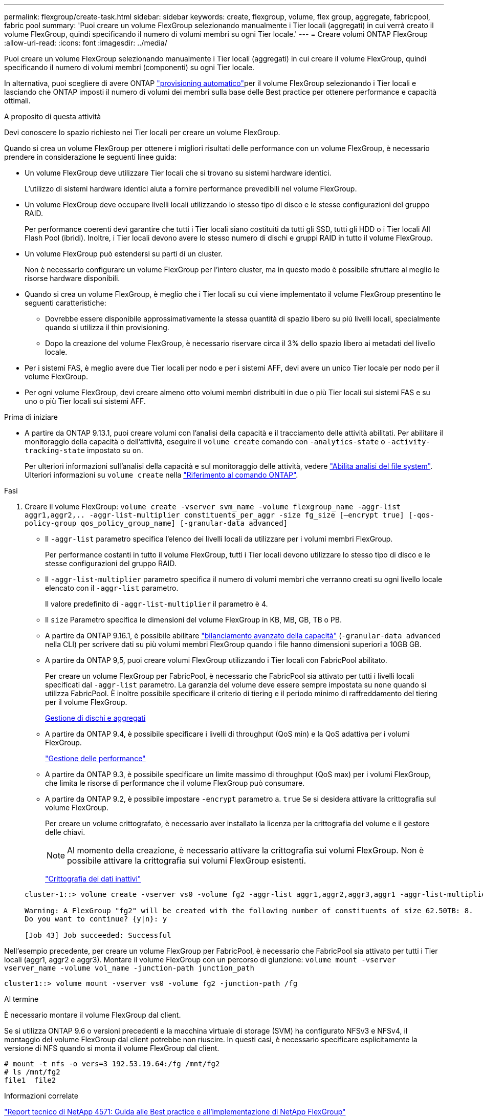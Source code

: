 ---
permalink: flexgroup/create-task.html 
sidebar: sidebar 
keywords: create, flexgroup, volume, flex group, aggregate, fabricpool, fabric pool 
summary: 'Puoi creare un volume FlexGroup selezionando manualmente i Tier locali (aggregati) in cui verrà creato il volume FlexGroup, quindi specificando il numero di volumi membri su ogni Tier locale.' 
---
= Creare volumi ONTAP FlexGroup
:allow-uri-read: 
:icons: font
:imagesdir: ../media/


[role="lead"]
Puoi creare un volume FlexGroup selezionando manualmente i Tier locali (aggregati) in cui creare il volume FlexGroup, quindi specificando il numero di volumi membri (componenti) su ogni Tier locale.

In alternativa, puoi scegliere di avere ONTAP link:provision-automatically-task.html["provisioning automatico"]per il volume FlexGroup selezionando i Tier locali e lasciando che ONTAP imposti il numero di volumi dei membri sulla base delle Best practice per ottenere performance e capacità ottimali.

.A proposito di questa attività
Devi conoscere lo spazio richiesto nei Tier locali per creare un volume FlexGroup.

Quando si crea un volume FlexGroup per ottenere i migliori risultati delle performance con un volume FlexGroup, è necessario prendere in considerazione le seguenti linee guida:

* Un volume FlexGroup deve utilizzare Tier locali che si trovano su sistemi hardware identici.
+
L'utilizzo di sistemi hardware identici aiuta a fornire performance prevedibili nel volume FlexGroup.

* Un volume FlexGroup deve occupare livelli locali utilizzando lo stesso tipo di disco e le stesse configurazioni del gruppo RAID.
+
Per performance coerenti devi garantire che tutti i Tier locali siano costituiti da tutti gli SSD, tutti gli HDD o i Tier locali All Flash Pool (ibridi). Inoltre, i Tier locali devono avere lo stesso numero di dischi e gruppi RAID in tutto il volume FlexGroup.

* Un volume FlexGroup può estendersi su parti di un cluster.
+
Non è necessario configurare un volume FlexGroup per l'intero cluster, ma in questo modo è possibile sfruttare al meglio le risorse hardware disponibili.

* Quando si crea un volume FlexGroup, è meglio che i Tier locali su cui viene implementato il volume FlexGroup presentino le seguenti caratteristiche:
+
** Dovrebbe essere disponibile approssimativamente la stessa quantità di spazio libero su più livelli locali, specialmente quando si utilizza il thin provisioning.
** Dopo la creazione del volume FlexGroup, è necessario riservare circa il 3% dello spazio libero ai metadati del livello locale.


* Per i sistemi FAS, è meglio avere due Tier locali per nodo e per i sistemi AFF, devi avere un unico Tier locale per nodo per il volume FlexGroup.
* Per ogni volume FlexGroup, devi creare almeno otto volumi membri distribuiti in due o più Tier locali sui sistemi FAS e su uno o più Tier locali sui sistemi AFF.


.Prima di iniziare
* A partire da ONTAP 9.13.1, puoi creare volumi con l'analisi della capacità e il tracciamento delle attività abilitati. Per abilitare il monitoraggio della capacità o dell'attività, eseguire il `volume create` comando con `-analytics-state` o `-activity-tracking-state` impostato su `on`.
+
Per ulteriori informazioni sull'analisi della capacità e sul monitoraggio delle attività, vedere https://docs.netapp.com/us-en/ontap/task_nas_file_system_analytics_enable.html["Abilita analisi del file system"]. Ulteriori informazioni su `volume create` nella link:https://docs.netapp.com/us-en/ontap-cli/volume-create.html["Riferimento al comando ONTAP"^].



.Fasi
. Creare il volume FlexGroup: `volume create -vserver svm_name -volume flexgroup_name -aggr-list aggr1,aggr2,.. -aggr-list-multiplier constituents_per_aggr -size fg_size [–encrypt true] [-qos-policy-group qos_policy_group_name] [-granular-data advanced]`
+
** Il `-aggr-list` parametro specifica l'elenco dei livelli locali da utilizzare per i volumi membri FlexGroup.
+
Per performance costanti in tutto il volume FlexGroup, tutti i Tier locali devono utilizzare lo stesso tipo di disco e le stesse configurazioni del gruppo RAID.

** Il `-aggr-list-multiplier` parametro specifica il numero di volumi membri che verranno creati su ogni livello locale elencato con il `-aggr-list` parametro.
+
Il valore predefinito di `-aggr-list-multiplier` il parametro è 4.

** Il `size` Parametro specifica le dimensioni del volume FlexGroup in KB, MB, GB, TB o PB.
** A partire da ONTAP 9.16.1, è possibile abilitare link:../enable-adv-capacity-flexgroup-task.html["bilanciamento avanzato della capacità"] (`-granular-data advanced` nella CLI) per scrivere dati su più volumi membri FlexGroup quando i file hanno dimensioni superiori a 10GB GB.
** A partire da ONTAP 9,5, puoi creare volumi FlexGroup utilizzando i Tier locali con FabricPool abilitato.
+
Per creare un volume FlexGroup per FabricPool, è necessario che FabricPool sia attivato per tutti i livelli locali specificati dal `-aggr-list` parametro. La garanzia del volume deve essere sempre impostata su `none` quando si utilizza FabricPool. È inoltre possibile specificare il criterio di tiering e il periodo minimo di raffreddamento del tiering per il volume FlexGroup.

+
xref:../disks-aggregates/index.html[Gestione di dischi e aggregati]

** A partire da ONTAP 9.4, è possibile specificare i livelli di throughput (QoS min) e la QoS adattiva per i volumi FlexGroup.
+
link:../performance-admin/index.html["Gestione delle performance"]

** A partire da ONTAP 9.3, è possibile specificare un limite massimo di throughput (QoS max) per i volumi FlexGroup, che limita le risorse di performance che il volume FlexGroup può consumare.
** A partire da ONTAP 9.2, è possibile impostare `-encrypt` parametro a. `true` Se si desidera attivare la crittografia sul volume FlexGroup.
+
Per creare un volume crittografato, è necessario aver installato la licenza per la crittografia del volume e il gestore delle chiavi.

+
[NOTE]
====
Al momento della creazione, è necessario attivare la crittografia sui volumi FlexGroup. Non è possibile attivare la crittografia sui volumi FlexGroup esistenti.

====
+
link:../encryption-at-rest/index.html["Crittografia dei dati inattivi"]



+
[listing]
----
cluster-1::> volume create -vserver vs0 -volume fg2 -aggr-list aggr1,aggr2,aggr3,aggr1 -aggr-list-multiplier 2 -size 500TB

Warning: A FlexGroup "fg2" will be created with the following number of constituents of size 62.50TB: 8.
Do you want to continue? {y|n}: y

[Job 43] Job succeeded: Successful
----


Nell'esempio precedente, per creare un volume FlexGroup per FabricPool, è necessario che FabricPool sia attivato per tutti i Tier locali (aggr1, aggr2 e aggr3). Montare il volume FlexGroup con un percorso di giunzione: `volume mount -vserver vserver_name -volume vol_name -junction-path junction_path`

[listing]
----
cluster1::> volume mount -vserver vs0 -volume fg2 -junction-path /fg
----
.Al termine
È necessario montare il volume FlexGroup dal client.

Se si utilizza ONTAP 9.6 o versioni precedenti e la macchina virtuale di storage (SVM) ha configurato NFSv3 e NFSv4, il montaggio del volume FlexGroup dal client potrebbe non riuscire. In questi casi, è necessario specificare esplicitamente la versione di NFS quando si monta il volume FlexGroup dal client.

[listing]
----
# mount -t nfs -o vers=3 192.53.19.64:/fg /mnt/fg2
# ls /mnt/fg2
file1  file2
----
.Informazioni correlate
https://www.netapp.com/pdf.html?item=/media/12385-tr4571pdf.pdf["Report tecnico di NetApp 4571: Guida alle Best practice e all'implementazione di NetApp FlexGroup"^]
